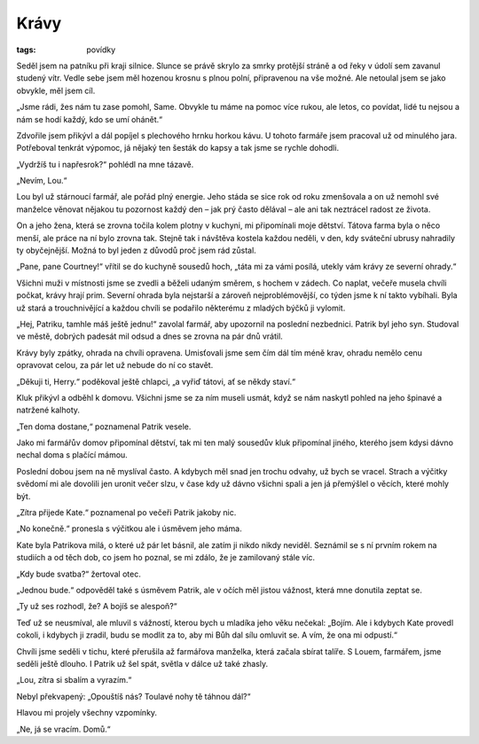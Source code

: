Krávy
#####

:tags: povídky

Seděl jsem na patníku při kraji silnice. Slunce se právě skrylo za smrky
protější stráně a od řeky v údolí sem zavanul studený vítr. Vedle sebe jsem měl
hozenou krosnu s plnou polní, připravenou na vše možné. Ale netoulal jsem se
jako obvykle, měl jsem cíl.



„Jsme rádi, žes nám tu zase pomohl, Same. Obvykle tu máme na pomoc více rukou,
ale letos, co povídat, lidé tu nejsou a nám se hodí každý, kdo se umí ohánět.“

Zdvořile jsem přikývl a dál popíjel s plechového hrnku horkou kávu. U tohoto
farmáře jsem pracoval už od minulého jara. Potřeboval tenkrát výpomoc, já
nějaký ten šesták do kapsy a tak jsme se rychle dohodli.

„Vydržíš tu i napřesrok?“ pohlédl na mne tázavě.

„Nevím, Lou.“

Lou byl už stárnoucí farmář, ale pořád plný energie. Jeho stáda se sice rok od
roku zmenšovala a on už nemohl své manželce věnovat nějakou tu pozornost každý
den – jak prý často dělával – ale ani tak neztrácel radost ze života.

On a jeho žena, která se zrovna točila kolem plotny v kuchyni, mi připomínali
moje dětství. Tátova farma byla o něco menší, ale práce na ní bylo zrovna tak.
Stejně tak i návštěva kostela každou neděli, v den, kdy sváteční ubrusy
nahradily ty obyčejnější. Možná to byl jeden z důvodů proč jsem rád zůstal.



„Pane, pane Courtney!“ vřítil se do kuchyně sousedů hoch, „táta mi za vámi
posílá, utekly vám krávy ze severní ohrady.“

Všichni muži v místnosti jsme se zvedli a běželi udaným směrem, s hochem v
zádech. Co naplat, večeře musela chvíli počkat, krávy hrají prim. Severní
ohrada byla nejstarší a zároveň nejproblémovější, co týden jsme k ní takto
vybíhali. Byla už stará a trouchnivějící a každou chvíli se podařilo
některému z mladých býčků ji vylomit.

„Hej, Patriku, tamhle máš ještě jednu!“ zavolal farmář, aby upozornil na
poslední nezbednici. Patrik byl jeho syn. Studoval ve městě, dobrých padesát
mil odsud a dnes se zrovna na pár dnů vrátil.

Krávy byly zpátky, ohrada na chvíli opravena. Umisťovali jsme sem čím dál tím
méně krav, ohradu nemělo cenu opravovat celou, za pár let už nebude do ní co
stavět.

„Děkuji ti, Herry.“ poděkoval ještě chlapci, „a vyřiď tátovi, ať se někdy
staví.“

Kluk přikývl a odběhl k domovu. Všichni jsme se za ním museli usmát, když se
nám naskytl pohled na jeho špinavé a natržené kalhoty.

„Ten doma dostane,“ poznamenal Patrik vesele.

Jako mi farmářův domov připomínal dětství, tak mi ten malý sousedův kluk
připomínal jiného, kterého jsem kdysi dávno nechal doma s plačící mámou.

Poslední dobou jsem na ně myslíval často. A kdybych měl snad jen trochu
odvahy, už bych se vracel. Strach a výčitky svědomí mi ale dovolili jen
uronit večer slzu, v čase kdy už dávno všichni spali a jen já přemýšlel o
věcích, které mohly být.



„Zítra přijede Kate.“ poznamenal po večeři Patrik jakoby nic.

„No konečně.“ pronesla s výčitkou ale i úsměvem jeho máma.

Kate byla Patrikova milá, o které už pár let básnil, ale zatím ji nikdo
nikdy neviděl. Seznámil se s ní prvním rokem na studiích a od těch dob, co
jsem ho poznal, se mi zdálo, že je zamilovaný stále víc.

„Kdy bude svatba?“ žertoval otec.

„Jednou bude.“ odpověděl také s úsměvem Patrik, ale v očích měl jistou
vážnost, která mne donutila zeptat se.

„Ty už ses rozhodl, že? A bojíš se alespoň?“

Teď už se neusmíval, ale mluvil s vážností, kterou bych u mladíka jeho věku
nečekal: „Bojím. Ale i kdybych Kate provedl cokoli, i kdybych ji zradil,
budu se modlit za to, aby mi Bůh dal sílu omluvit se. A vím, že ona mi
odpustí.“

Chvíli jsme seděli v tichu, které přerušila až farmářova manželka, která
začala sbírat talíře. S Louem, farmářem, jsme seděli ještě dlouho. I Patrik
už šel spát, světla v dálce už také zhasly.

„Lou, zítra si sbalím a vyrazím.“

Nebyl překvapený: „Opouštíš nás? Toulavé nohy tě táhnou dál?“

Hlavou mi projely všechny vzpomínky.

„Ne, já se vracím. Domů.“
